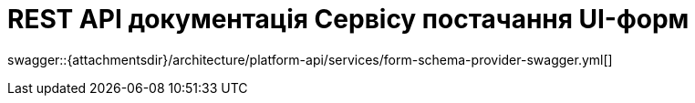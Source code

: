 = REST API документація Сервісу постачання UI-форм

====
swagger::{attachmentsdir}/architecture/platform-api/services/form-schema-provider-swagger.yml[]
====